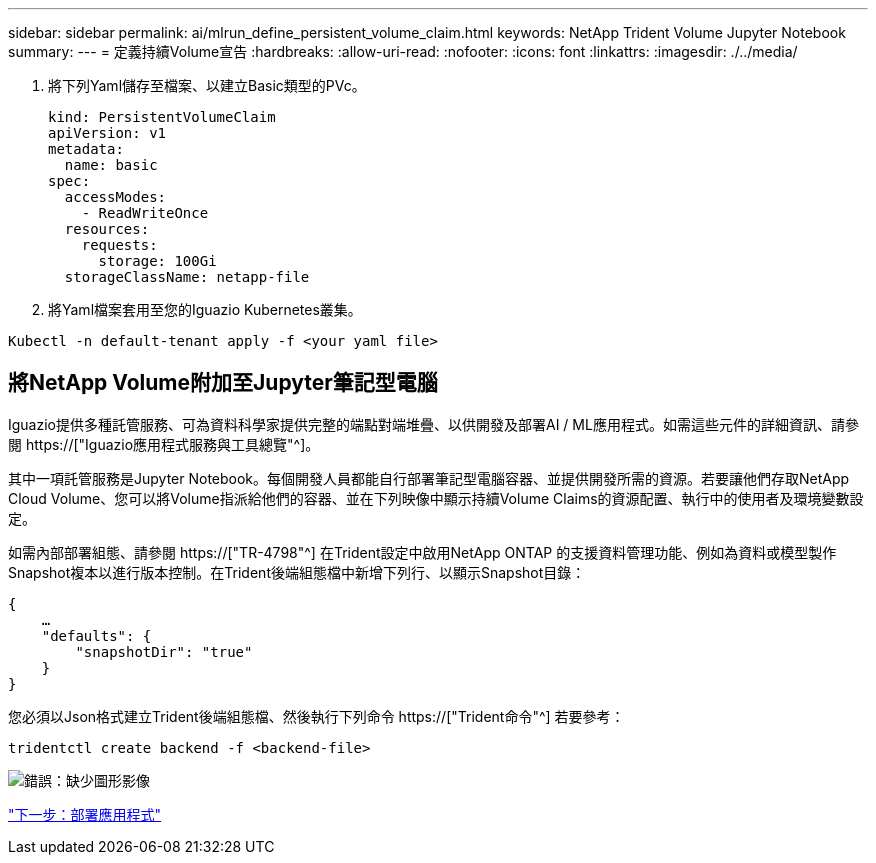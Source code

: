 ---
sidebar: sidebar 
permalink: ai/mlrun_define_persistent_volume_claim.html 
keywords: NetApp Trident Volume Jupyter Notebook 
summary:  
---
= 定義持續Volume宣告
:hardbreaks:
:allow-uri-read: 
:nofooter: 
:icons: font
:linkattrs: 
:imagesdir: ./../media/


[role="lead"]
. 將下列Yaml儲存至檔案、以建立Basic類型的PVc。
+
....
kind: PersistentVolumeClaim
apiVersion: v1
metadata:
  name: basic
spec:
  accessModes:
    - ReadWriteOnce
  resources:
    requests:
      storage: 100Gi
  storageClassName: netapp-file
....
. 將Yaml檔案套用至您的Iguazio Kubernetes叢集。


....
Kubectl -n default-tenant apply -f <your yaml file>
....


== 將NetApp Volume附加至Jupyter筆記型電腦

Iguazio提供多種託管服務、可為資料科學家提供完整的端點對端堆疊、以供開發及部署AI / ML應用程式。如需這些元件的詳細資訊、請參閱 https://["Iguazio應用程式服務與工具總覽"^]。

其中一項託管服務是Jupyter Notebook。每個開發人員都能自行部署筆記型電腦容器、並提供開發所需的資源。若要讓他們存取NetApp Cloud Volume、您可以將Volume指派給他們的容器、並在下列映像中顯示持續Volume Claims的資源配置、執行中的使用者及環境變數設定。

如需內部部署組態、請參閱 https://["TR-4798"^] 在Trident設定中啟用NetApp ONTAP 的支援資料管理功能、例如為資料或模型製作Snapshot複本以進行版本控制。在Trident後端組態檔中新增下列行、以顯示Snapshot目錄：

....
{
    …
    "defaults": {
        "snapshotDir": "true"
    }
}
....
您必須以Json格式建立Trident後端組態檔、然後執行下列命令 https://["Trident命令"^] 若要參考：

....
tridentctl create backend -f <backend-file>
....
image:mlrun_image11.png["錯誤：缺少圖形影像"]

link:mlrun_deploying_the_application.html["下一步：部署應用程式"]
